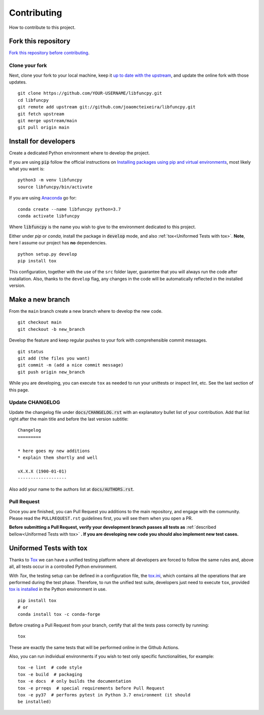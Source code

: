 Contributing
============

How to contribute to this project.

Fork this repository
--------------------

`Fork this repository before contributing`_.

Clone your fork
~~~~~~~~~~~~~~~

Next, clone your fork to your local machine, keep it `up to date with
the upstream`_, and update the online fork with those updates.

::

    git clone https://github.com/YOUR-USERNAME/libfuncpy.git
    cd libfuncpy
    git remote add upstream git://github.com/joaomcteixeira/libfuncpy.git
    git fetch upstream
    git merge upstream/main
    git pull origin main

Install for developers
----------------------

Create a dedicated Python environment where to develop the project.

If you are using :code:`pip` follow the official instructions on
`Installing packages using pip and virtual environments`_, most likely
what you want is:

::

    python3 -m venv libfuncpy
    source libfuncpy/bin/activate

If you are using `Anaconda`_ go for:

::

    conda create --name libfuncpy python=3.7
    conda activate libfuncpy

Where :code:`libfuncpy` is the name you wish to give to the environment
dedicated to this project.

Either under *pip* or *conda*, install the package in :code:`develop`
mode, and also :ref:`tox<Uniformed Tests with tox>`. **Note**, here I
assume our project has **no** dependencies.

::

    python setup.py develop
    pip install tox

This configuration, together with the use of the ``src`` folder layer,
guarantee that you will always run the code after installation. Also,
thanks to the ``develop`` flag, any changes in the code will be
automatically reflected in the installed version.

Make a new branch
-----------------

From the ``main`` branch create a new branch where to develop the new code.

::

    git checkout main
    git checkout -b new_branch


Develop the feature and keep regular pushes to your fork with
comprehensible commit messages.

::

    git status
    git add (the files you want)
    git commit -m (add a nice commit message)
    git push origin new_branch

While you are developing, you can execute ``tox`` as needed to run your
unittests or inspect lint, etc. See the last section of this page.

Update CHANGELOG
~~~~~~~~~~~~~~~~

Update the changelog file under :code:`docs/CHANGELOG.rst` with an
explanatory bullet list of your contribution. Add that list right after
the main title and before the last version subtitle::

    Changelog
    =========

    * here goes my new additions
    * explain them shortly and well

    vX.X.X (1900-01-01)
    -------------------

Also add your name to the authors list at :code:`docs/AUTHORS.rst`.

Pull Request
~~~~~~~~~~~~

Once you are finished, you can Pull Request you additions to the main
repository, and engage with the community. Please read the
``PULLREQUEST.rst`` guidelines first, you will see them when you open a
PR.

**Before submitting a Pull Request, verify your development branch
passes all tests as** :ref:`described bellow<Uniformed Tests with tox>`
**. If you are developing new code you should also implement new test
cases.**


Uniformed Tests with tox
------------------------

Thanks to `Tox`_ we can have a unified testing platform where all
developers are forced to follow the same rules and, above all, all tests
occur in a controlled Python environment.

With *Tox*, the testing setup can be defined in a configuration file,
the `tox.ini`_, which contains all the operations that are performed
during the test phase. Therefore, to run the unified test suite,
developers just need to execute ``tox``, provided `tox is installed`_ in
the Python environment in use.

::

    pip install tox
    # or
    conda install tox -c conda-forge

Before creating a Pull Request from your branch, certify that all the
tests pass correctly by running:

::

    tox

These are exactly the same tests that will be performed online in the
Github Actions.

Also, you can run individual environments if you wish to test only
specific functionalities, for example:

::

    tox -e lint  # code style
    tox -e build  # packaging
    tox -e docs  # only builds the documentation
    tox -e prreqs  # special requirements before Pull Request
    tox -e py37  # performs pytest in Python 3.7 environment (it should
    be installed)


.. _tox.ini: https://github.com/joaomcteixeira/libfuncpy/blob/latest/tox.ini
.. _Tox: https://tox.readthedocs.io/en/latest/
.. _tox is installed: https://tox.readthedocs.io/en/latest/install.html
.. _MANIFEST.in: https://github.com/joaomcteixeira/libfuncpy/blob/main/MANIFEST.in
.. _Fork this repository before contributing: https://github.com/joaomcteixeira/libfuncpy/network/members
.. _up to date with the upstream: https://gist.github.com/CristinaSolana/1885435
.. _contributions to the project: https://github.com/joaomcteixeira/libfuncpy/network
.. _Gitflow Workflow: https://www.atlassian.com/git/tutorials/comparing-workflows/gitflow-workflow
.. _Pull Request: https://github.com/joaomcteixeira/libfuncpy/pulls
.. _PULLREQUEST.rst: https://github.com/joaomcteixeira/libfuncpy/blob/main/docs/PULLREQUEST.rst
.. _1: https://git-scm.com/docs/git-merge#Documentation/git-merge.txt---no-ff
.. _2: https://stackoverflow.com/questions/9069061/what-is-the-difference-between-git-merge-and-git-merge-no-ff
.. _Installing packages using pip and virtual environments: https://packaging.python.org/guides/installing-using-pip-and-virtual-environments/#creating-a-virtual-environment
.. _Anaconda: https://www.anaconda.com/
